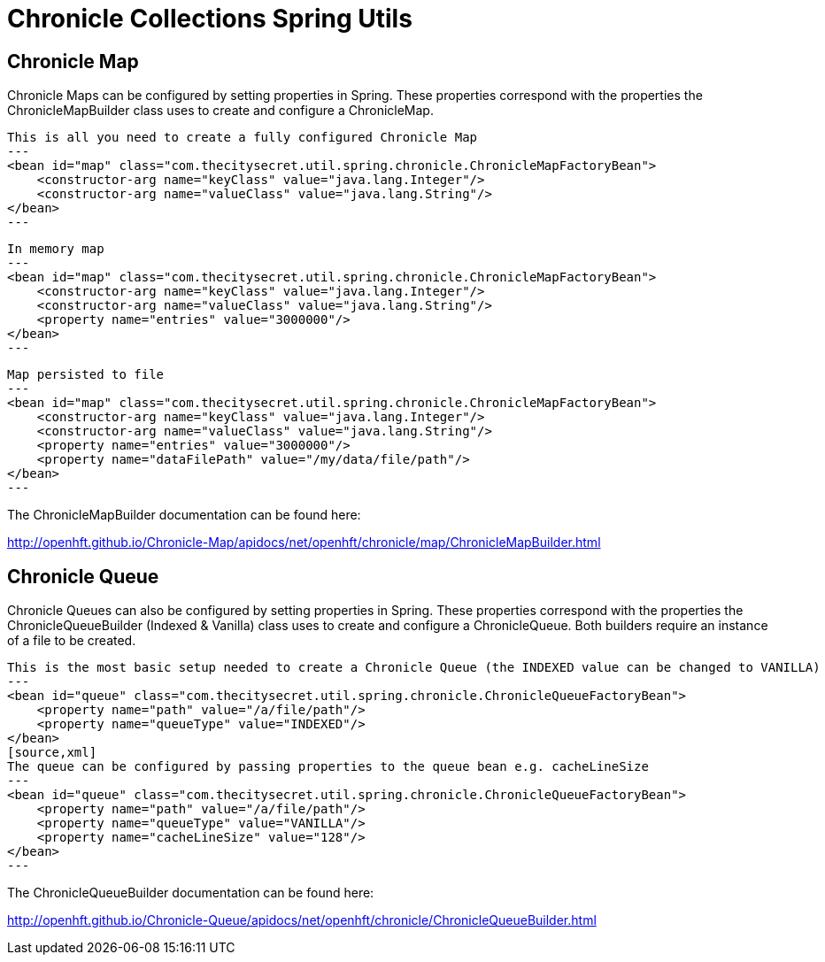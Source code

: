 = Chronicle Collections Spring Utils =

== Chronicle Map ==

Chronicle Maps can be configured by setting properties in Spring. These properties correspond with the
properties the ChronicleMapBuilder class uses to create and configure a ChronicleMap.

[source, xml]
This is all you need to create a fully configured Chronicle Map
---
<bean id="map" class="com.thecitysecret.util.spring.chronicle.ChronicleMapFactoryBean">
    <constructor-arg name="keyClass" value="java.lang.Integer"/>
    <constructor-arg name="valueClass" value="java.lang.String"/>
</bean>
---

[source,xml]
In memory map
---
<bean id="map" class="com.thecitysecret.util.spring.chronicle.ChronicleMapFactoryBean">
    <constructor-arg name="keyClass" value="java.lang.Integer"/>
    <constructor-arg name="valueClass" value="java.lang.String"/>
    <property name="entries" value="3000000"/>
</bean>
---

[source, xml]
Map persisted to file
---
<bean id="map" class="com.thecitysecret.util.spring.chronicle.ChronicleMapFactoryBean">
    <constructor-arg name="keyClass" value="java.lang.Integer"/>
    <constructor-arg name="valueClass" value="java.lang.String"/>
    <property name="entries" value="3000000"/>
    <property name="dataFilePath" value="/my/data/file/path"/>
</bean>
---

The ChronicleMapBuilder documentation can be found here:

http://openhft.github.io/Chronicle-Map/apidocs/net/openhft/chronicle/map/ChronicleMapBuilder.html

== Chronicle Queue ==

Chronicle Queues can also be configured by setting properties in Spring. These properties correspond with the
properties the ChronicleQueueBuilder (Indexed & Vanilla) class uses to create and configure a ChronicleQueue.
Both builders require an instance of a file to be created.

[source,xml]
This is the most basic setup needed to create a Chronicle Queue (the INDEXED value can be changed to VANILLA)
---
<bean id="queue" class="com.thecitysecret.util.spring.chronicle.ChronicleQueueFactoryBean">
    <property name="path" value="/a/file/path"/>
    <property name="queueType" value="INDEXED"/>
</bean>
[source,xml]
The queue can be configured by passing properties to the queue bean e.g. cacheLineSize
---
<bean id="queue" class="com.thecitysecret.util.spring.chronicle.ChronicleQueueFactoryBean">
    <property name="path" value="/a/file/path"/>
    <property name="queueType" value="VANILLA"/>
    <property name="cacheLineSize" value="128"/>
</bean>
---

The ChronicleQueueBuilder documentation can be found here:

http://openhft.github.io/Chronicle-Queue/apidocs/net/openhft/chronicle/ChronicleQueueBuilder.html